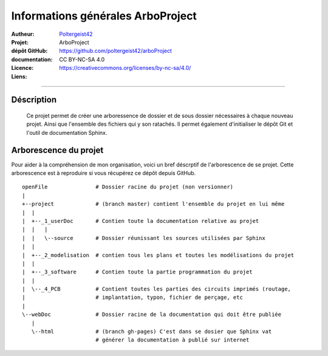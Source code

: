 ==================================
Informations générales ArboProject
==================================

:Autheur:            `Poltergeist42 <https://github.com/poltergeist42>`_
:Projet:             ArboProject
:dépôt GitHub:       https://github.com/poltergeist42/arboProject
:documentation:      
:Licence:            CC BY-NC-SA 4.0
:Liens:              https://creativecommons.org/licenses/by-nc-sa/4.0/

   
------------------------------------------------------------------------------------------

Déscription
===========

    Ce projet permet de créer une arboressence de dossier et de sous dossier nécessaires à
    chaque nouveau projet. Ainsi que l'ensemble des fichiers qui y son ratachés. Il permet
    également d'initialiser le dépôt Git et l'outil de documentation Sphinx.
    
Arborescence du projet
======================

Pour aider à la compréhension de mon organisation, voici un bref déscrptif de
l'arborescence de se projet. Cette arborescence est à reproduire si vous récupérez ce
dépôt depuis GitHub. ::

    openFile               # Dossier racine du projet (non versionner)
    |
    +--project             # (branch master) contient l'ensemble du projet en lui même
    |  |
    |  +--_1_userDoc       # Contien toute la documentation relative au projet
    |  |   |
    |  |   \--source       # Dossier réunissant les sources utilisées par Sphinx
    |  |
    |  +--_2_modelisation  # contien tous les plans et toutes les modélisations du projet
    |  |
    |  +--_3_software      # Contien toute la partie programmation du projet
    |  |
    |  \--_4_PCB           # Contient toutes les parties des circuits imprimés (routage,
    |                      # implantation, typon, fichier de perçage, etc
    |
    \--webDoc              # Dossier racine de la documentation qui doit être publiée
       |
       \--html             # (branch gh-pages) C'est dans se dosier que Sphinx vat
                           # générer la documentation à publié sur internet

